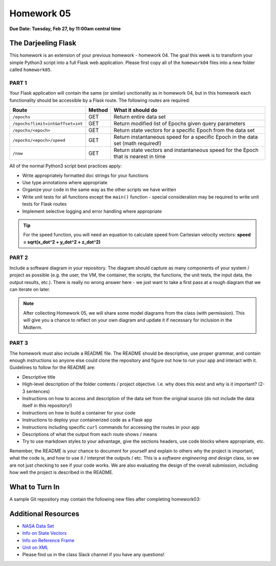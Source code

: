 Homework 05
===========

**Due Date: Tuesday, Feb 27, by 11:00am central time**

The Darjeeling Flask
--------------------

This homework is an extension of your previous homework - homework 04. The goal
this week is to transform your simple Python3 script into a full Flask web
application. Please first copy all of the ``homework04`` files into a new folder
called ``homework05``.


PART 1
~~~~~~

Your Flask application will contain the same (or similar) unctionality as in
homework 04, but in this homework each functionality should be accessible by
a Flask route. The following routes are required:

+----------------------------------+------------+--------------------------------------------+
| **Route**                        | **Method** | **What it should do**                      |
+----------------------------------+------------+--------------------------------------------+
| ``/epochs``                      | GET        | Return entire data set                     |
+----------------------------------+------------+--------------------------------------------+
| ``/epochs?limit=int&offset=int`` | GET        | Return modified list of Epochs given query |
|                                  |            | parameters                                 |
+----------------------------------+------------+--------------------------------------------+
| ``/epochs/<epoch>``              | GET        | Return state vectors for a specific Epoch  |
|                                  |            | from the data set                          |
+----------------------------------+------------+--------------------------------------------+
| ``/epochs/<epoch>/speed``        | GET        | Return instantaneous speed for a specific  |
|                                  |            | Epoch in the data set (math required!)     |
+----------------------------------+------------+--------------------------------------------+
| ``/now``                         | GET        | Return state vectors and instantaneous     |
|                                  |            | speed for the Epoch that is nearest in     |
|                                  |            | time                                       |
+----------------------------------+------------+--------------------------------------------+


All of the normal Python3 script best practices apply:

* Write appropriately formatted doc strings for your functions
* Use type annotations where appropriate
* Organize your code in the same way as the other scripts we have written
* Write unit tests for all functions except the ``main()`` function - special
  consideration may be required to write unit tests for Flask routes
* Implement selective logging and error handling where appropriate


.. tip::

   For the speed function, you will need an equation to calculate speed from
   Cartesian velocity vectors: **speed = sqrt(x_dot^2 + y_dot^2 + z_dot^2)**


PART 2
~~~~~~

Include a software diagram in your repository. The diagram should capture as
many components of your system / project as possible (e.g. the user, the VM,
the container, the scripts, the functions, the unit tests, the input data, the
output results, etc.). There is really no wrong answer here - we just want to
take a first pass at a rough diagram that we can iterate on later.

.. note::

   After collecting Homework 05, we will share some model diagrams from the class
   (with permission). This will give you a chance to reflect on your own diagram
   and update it if necessary for inclusion in the Midterm.


PART 3
~~~~~~

The homework must also include a README file. The README should be descriptive,
use proper grammar, and contain enough instructions so anyone else could clone
the repository and figure out how to run your app and interact with it. 
Guidelines to follow for the README are:

* Descriptive title
* High-level description of the folder contents / project objective. I.e. why
  does this exist and why is it important? (2-3 sentences)
* Instructions on how to access and description of the data set from the original source
  (do not include the data itself in this repository!)
* Instructions on how to build a container for your code
* Instructions to deploy your containerized code as a Flask app
* Instructions including specific ``curl`` commands for accessing the routes in
  your app
* Descriptions of what the output from each route shows / means
* Try to use markdown styles to your advantage, give the sections headers, use
  code blocks where appropriate, etc.

Remember, the README is your chance to document for yourself and explain to others
why the project is important, what the code is, and how to use it / interpret
the outputs / etc. This is a *software engineering and design* class, so we are
not just checking to see if your code works. We are also evaluating the design of
the overall submission, including how well the project is described in the README.


What to Turn In
---------------

A sample Git repository may contain the following new files after completing
homework03:

.. code-block:: text
   :emphasize-lines: 10-14

   my-coe332-hws/
   ├── homework01
   │   └── ...
   ├── homework02
   │   └── ...
   ├── homework03
   │   └── ...
   ├── homework04
   │   ├── ...
   ├── homework05
   │   ├── Dockerfile
   │   ├── README.md
   │   ├── iss_tracker.py
   │   └── test_iss_tracker.py
   └── README.md





Additional Resources
--------------------

* `NASA Data Set <https://spotthestation.nasa.gov/trajectory_data.cfm>`_
* `Info on State Vectors <https://en.wikipedia.org/wiki/Orbital_state_vectors>`_
* `Info on Reference Frame <https://en.wikipedia.org/wiki/Earth-centered_inertial>`_
* `Unit on XML <../unit02/xml.html>`_
* Please find us in the class Slack channel if you have any questions!

